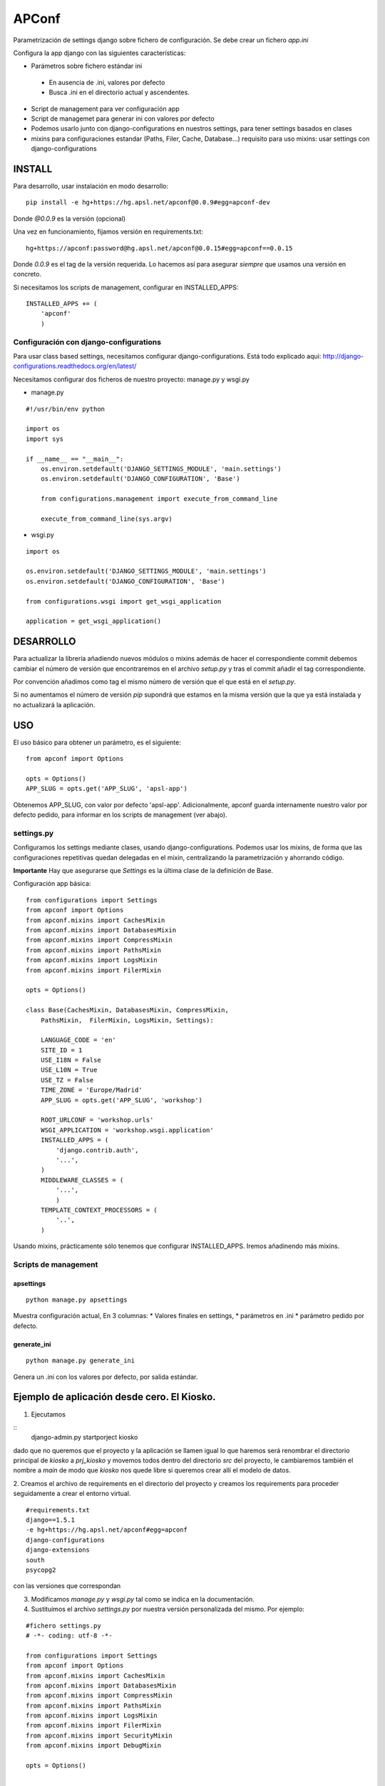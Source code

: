 ======
APConf
======

Parametrización de settings django sobre fichero de configuración. Se debe
crear un fichero `app.ini`

Configura la app django con las siguientes características:

* Parámetros sobre fichero estándar ini
 * En ausencia de .ini, valores por defecto
 * Busca .ini en el directorio actual y ascendentes.
* Script de management para ver configuración app
* Script de managemet para generar ini con valores por defecto
* Podemos usarlo junto con django-configurations en nuestros settings,
  para tener settings basados en clases
* mixins para configuraciones estandar (Paths, Filer, Cache, Database...)
  requisito para uso mixins: usar settings con django-configurations


INSTALL
========

Para desarrollo, usar instalación en modo desarrollo::

    pip install -e hg+https://hg.apsl.net/apconf@0.0.9#egg=apconf-dev

Donde *@0.0.9* es la versión (opcional)


Una vez en funcionamiento, fijamos versión en requirements.txt::

    hg+https://apconf:password@hg.apsl.net/apconf@0.0.15#egg=apconf==0.0.15

Donde *0.0.9* es el tag de la versión requerida. Lo hacemos así para asegurar
*siempre* que usamos una versión en concreto.

Si necesitamos los scripts de management, configurar en INSTALLED_APPS::

    INSTALLED_APPS += (
        'apconf'
        )


Configuración con django-configurations
--------------------------------------------------

Para usar class based settings, necesitamos configurar django-configurations.
Está todo explicado aqui: http://django-configurations.readthedocs.org/en/latest/

Necesitamos configurar dos ficheros de nuestro proyecto: manage.py y wsgi.py

* manage.py

::

    #!/usr/bin/env python

    import os
    import sys

    if __name__ == "__main__":
        os.environ.setdefault('DJANGO_SETTINGS_MODULE', 'main.settings')
        os.environ.setdefault('DJANGO_CONFIGURATION', 'Base')

        from configurations.management import execute_from_command_line

        execute_from_command_line(sys.argv)


* wsgi.py

::

    import os

    os.environ.setdefault('DJANGO_SETTINGS_MODULE', 'main.settings')
    os.environ.setdefault('DJANGO_CONFIGURATION', 'Base')

    from configurations.wsgi import get_wsgi_application

    application = get_wsgi_application()


DESARROLLO
==========

Para actualizar la librería añadiendo nuevos módulos o mixins además de hacer el
correspondiente commit debemos cambiar el número de versión que encontraremos
en el archivo `setup.py` y tras el commit añadir el tag correspondiente.

Por convención añadimos como tag el mismo número de versión que el que está en
el `setup.py`.

Si no aumentamos el número de versión `pip` supondrá que estamos en la misma versión
que la que ya está instalada y no actualizará la aplicación.



USO
====

El uso básico para obtener un parámetro, es el siguiente:

::

    from apconf import Options

    opts = Options()
    APP_SLUG = opts.get('APP_SLUG', 'apsl-app')


Obtenemos APP_SLUG, con valor por defecto 'apsl-app'. Adicionalmente, apconf
guarda internamente nuestro valor por defecto pedido, para informar en los
scripts de management (ver abajo).


settings.py
-----------

Configuramos los settings mediante clases, usando django-configurations.
Podemos usar los mixins, de forma que las configuraciones repetitivas quedan
delegadas en el mixin, centralizando la parametrización y ahorrando código.


**Importante** Hay que asegurarse que `Settings` es la última clase
de la definición de Base.

Configuración app básica:

::

    from configurations import Settings
    from apconf import Options
    from apconf.mixins import CachesMixin
    from apconf.mixins import DatabasesMixin
    from apconf.mixins import CompressMixin
    from apconf.mixins import PathsMixin
    from apconf.mixins import LogsMixin
    from apconf.mixins import FilerMixin

    opts = Options()

    class Base(CachesMixin, DatabasesMixin, CompressMixin,
        PathsMixin,  FilerMixin, LogsMixin, Settings):

        LANGUAGE_CODE = 'en'
        SITE_ID = 1
        USE_I18N = False
        USE_L10N = True
        USE_TZ = False
        TIME_ZONE = 'Europe/Madrid'
        APP_SLUG = opts.get('APP_SLUG', 'workshop')

        ROOT_URLCONF = 'workshop.urls'
        WSGI_APPLICATION = 'workshop.wsgi.application'
        INSTALLED_APPS = (
            'django.contrib.auth',
            '...',
        )
        MIDDLEWARE_CLASSES = (
            '...',
            )
        TEMPLATE_CONTEXT_PROCESSORS = (
            '..',
        )

Usando mixins, prácticamente sólo tenemos que configurar INSTALLED_APPS.
Iremos añadinendo más mixins.


Scripts de management
---------------------

apsettings
~~~~~~~~~~~

::

    python manage.py apsettings


Muestra configuración actual, En 3 columnas:
* Valores finales en settings,
* parámetros  en .ini
* parámetro pedido por defecto.


generate_ini
~~~~~~~~~~~~~~

::

    python manage.py generate_ini


Genera un .ini con los valores por defecto, por salida estándar.


Ejemplo de aplicación desde cero. El Kiosko.
============================================

1. Ejecutamos

::
    django-admin.py startporject kiosko

dado que no queremos que el proyecto y la aplicación se llamen igual lo que
haremos será renombrar el directorio principal de `kiosko` a `prj_kiosko` y
movemos todos dentro del directorio `src` del proyecto, le cambiaremos también
el nombre a `main` de modo que `kiosko` nos quede libre si queremos crear
allí el modelo de datos.

2. Creamos el archivo de requirements en el directorio del proyecto y creamos
los requirements para proceder seguidamente a crear el entorno virtual.

::

    #requirements.txt
    django==1.5.1
    -e hg+https://hg.apsl.net/apconf#egg=apconf
    django-configurations
    django-extensions
    south
    psycopg2

con las versiones que correspondan

3. Modificamos `manage.py` y `wsgi.py` tal como se indica en la documentación.

4. Sustituimos el archivo `settings.py` por nuestra versión personalizada
   del mismo. Por ejemplo:

::

    #fichero settings.py
    # -*- coding: utf-8 -*-

    from configurations import Settings
    from apconf import Options
    from apconf.mixins import CachesMixin
    from apconf.mixins import DatabasesMixin
    from apconf.mixins import CompressMixin
    from apconf.mixins import PathsMixin
    from apconf.mixins import LogsMixin
    from apconf.mixins import FilerMixin
    from apconf.mixins import SecurityMixin
    from apconf.mixins import DebugMixin

    opts = Options()


    class Base(CachesMixin, DatabasesMixin, CompressMixin,
            PathsMixin,  FilerMixin, LogsMixin, SecurityMixin,
            DebugMixin,
            Settings):

        DEBUG = opts.get('DEBUG', False)
        TEMPLATE_DEBUG = DEBUG

        ADMINS = (
                ('apsladmin', 'webmaster@apsl.net'),
        )

        APP_SLUG = opts.get('APP_SLUG', 'kiosko')

        MANAGERS = ADMINS
        ALLOWED_HOSTS = [h for h in opts.get('ALLOWED_HOSTS',
            'localhost:8000').split(',')]
        LANGUAGE_CODE = 'en'
        SITE_ID = 1
        USE_I18N = True
        USE_L10N = True
        USE_TZ = False
        TIME_ZONE = 'Europe/Madrid'

        ROOT_URLCONF = 'main.urls'
        WSGI_APPLICATION = 'main.wsgi.application'

        INSTALLED_APPS = (
            'django.contrib.auth',
            'django.contrib.contenttypes',
            'django.contrib.sessions',
            'django.contrib.sites',
            'django.contrib.messages',
            'django.contrib.staticfiles',
            'django.contrib.admin',
            'south',
            'django_extensions',
            'main',
            'apconf',
        )

        MIDDLEWARE_CLASSES = (
            'django.middleware.common.CommonMiddleware',
            'django.contrib.sessions.middleware.SessionMiddleware',
            'django.middleware.csrf.CsrfViewMiddleware',
            'django.contrib.auth.middleware.AuthenticationMiddleware',
            'django.contrib.messages.middleware.MessageMiddleware',
            # Uncomment the next line for simple clickjacking protection:
            # 'django.middleware.clickjacking.XFrameOptionsMiddleware',
            'django.middleware.locale.LocaleMiddleware',
            'django.middleware.doc.XViewMiddleware',
        )
        TEMPLATE_CONTEXT_PROCESSORS = (
            'django.contrib.auth.context_processors.auth',
            'django.core.context_processors.i18n',
            'django.core.context_processors.request',
            'django.core.context_processors.media',
            'django.core.context_processors.static',
            'django.core.context_processors.tz',
        )

        LANGUAGES = [
            ('en', 'English'),
        ]

5. Generamos el fichero ini en el directorio `src+` ejecutando ::

    python manage.py generate_ini > app.ini

y seguidamente modificamos los parámetros por defecto que tenemos. Particularmene
tendremos que modificar la conexión de base de datos y poner la aplicación en
modo debug.

Para postgresql `django.db.backends.postgresql_psycopg2` y si estamos en `canape`
crearemos también el directorio media correspondiente en el directorio `smb`
compartido.

6. Hacemos el syncdb::

    python manage.py syndb --all

y procedemos como siempre.

7. Tenemos que modificar `main/urls.py` para poder servir el contenido estático
   mientras estamos en fase de depuración. ::

    #!/usr/bin/env python
    # encoding: utf-8
    # ----------------------------------------------------------------------------

    from django.conf.urls import patterns, include, url
    from django.conf import settings

    from django.contrib import admin
    admin.autodiscover()

    urlpatterns = patterns('',
        # Examples:
        # url(r'^$', 'kiosko.views.home', name='home'),
        # url(r'^kiosko/', include('kiosko.foo.urls')),

        # Uncomment the admin/doc line below to enable admin documentation:
        # url(r'^admin/doc/', include('django.contrib.admindocs.urls')),

        # Uncomment the next line to enable the admin:
        url(r'^admin/', include(admin.site.urls)),
    )

    if settings.DEBUG:
        from django.conf.urls.static import static
        urlpatterns += static(settings.MEDIA_URL, document_root=settings.MEDIA_ROOT)

y finalmente ejecutamos `python manage.py apsettings` para comprobar los
settings de nuestra aplicación.

Si necesitamos añadir un settings de una aplicación tenemos dos opciones:

1. Generar un mixin para el módulo en concreto, si va a ser reutilizable.
2. Añadir dicha configuración en nuestra clase Base del settings.py


Mixins
======

Los Mixins se configuranen apconf/mixins y herdan de Object. Se definen a partir de una función que toma el nombre
de la sección del app.ini

Los parámetros en el app.ini se introducen sin comillas sean cadenas o texto.

DatabaseMixin
-------------

Configuración de acceso a la base de datos.

::

    from apconf.mixins import DatabasesMixin

*Sección*: Database

*Parámetros*

* DATABASE_ENGINE           por defecto `sqlite3`, admite `sqlite3`, `postgresql_psycopg2`, `mysql`, `oracle`
* DATABASE_NAME             nombre por defecto, si utilizamos sqlite3 será `db.sqlite`
* DATABASE_USER             usuario a utilizar
* DATABASE_PASSWORD         clave de acceso
* DATABASE_HOST             nombre del host
* DATABASE_PORT             nombre del puerto


CompressMixin
-------------

Configuración de django-compressor. http://django-compressor.readthedocs.org/en/latest/settings/

::

    from apconf.mixins import CompressMixin

*Sección*: Compress

*Parámetros*

* COMPRESS_DEBUG_TOGGLE         por defecto 'nocompress' en modo DEBUG
* COMPRESS_ENABLED              por defecto False
* COMPRESS_CSS_HASHING_METHOD   por defecto 'content'
* COMPRESS_LESSC_ENABLED        por defecto True
* COMPRESS_COFFEE_ENABLED       por defecto False
* COMPRESS_BABEL_ENABLED        por defecto False
* COMPRESS_LESSC_PATH           por defecto lessc
* COMPRESS_COFFEE_PATH          por defecto coffee
* COMPRESS_BABEL_PATH           por defecto babel
* COMPRESS_PRECOMPILERS         por defecto incluye automáticamente less, babel y coffeescript si están activados,
* COMPRESS_OUTPUT_DIR
* COMPRESS_OFFLINE              por defecto False
* COMPRESS_OFFLINE_TIMEOUT      por defecto 31536000 (1 año en segundos)
* COMPRESS_OFFLINE_MANIFEST     por defecto 'manifest.json'

*Compresión de estáticos offline*

Para poder usarla hay que que hacer 2 cosas:

* Añadir al app.ini "COMPRESS_OFFLINE = True".
* Los bloques "{% compress js/css %}" no pueden tener nada de lógica Django: ni variables, ni templatetags ni tener sub-bloques...

Esto último conviene que lo empecemos a hacer siempre ya que aunque no usemos la compresión offline en un principio, si el día de mañana la web gana tráfico y hay que activarla, modificar todos los scripts para que no tengan lógica Django es muy engorroso. Con esto no quiero decir que no se puedan hacer bloques JS con lógica de Django, pero si hay que hacerlos, se han de hacer fuera de un bloque compress.

Dejo un ejemplo de app.ini con el compress activado, con soporte a coffeescript y compresión offline (el soporte de LESS está activado por defecto):

::

    ...
    [Compress]
    COMPRESS_ENABLED = True
    COMPRESS_COFFEE_ENABLED = True
    COMPRESS_OFFLINE = True
    ...

Lo ideal es desarrollar con COMPRESS_OFFILINE = False y al acabar el desarrollo probar en local con COMPRESS_OFFILINE = True. Para probarlo en local, hay que hacer un "python manage.py compress" después del "python manage.py collectstatic".

LogsMixin
---------

Mixin para la configuración de los logs de Django. Establece una serie de convenciones por defecto que utilizamos en nuestras aplicaciones y a la hora de configurar la aplicación en producción.

*Sección*: Logs

*Parámetros*

* LOG_LEVEL                 establece el nivel de logging por defecto de la aplicación. Valor por defecto: DEBUG
* DJANGO_LOG_LEVEL          establece el nivel de logging de la librería Django. Por defecto ERROR
* LOG_FILE                  nombre del fichero de logs. No establecido. Normalmente informado en producción.
* EXTRA_LOGGING             configuración para establecer un nivel de logging a nivel de módulo de manera rápida.
                            no tiene valor por defecto.
                            Como parámetro debemos pasar lista modulos con los distintos niveles a logear y su nivel de debug separados
                            por coma y en el formato <modulo>:VALOR_LOG

                            Por ejemplo:
::

            [Logs]
            EXTRA_LOGGING = oscar.paypal:DEBUG, django.db:INFO

CachesMixin
-----------

Este mixin nos permite configurar la caché de nuestra aplicación. Está pensado para su utilización con Redis en producción. En caso de no definirse un tipo de caché supone que tenemos caché `dummy`.

*Sección*: Cache

*Parámetros*

* CACHE_TYPE                tipo de caché, por defecto `locmem`, opciones: `locmem`, `redis`, `dummy`
* CACHE_REDIS_DB            base de datos qu utilizaremos para la caché en redis. Por defecto la 2
* REDIS_HOST                host de redis. Por defecto `localhost`
* REDIS_PORT                puerto del servidor redis. Por defecto `6379`
* CACHE_PREFIX              prefijo a utilizar en las claves de caché. Por defecto el SLUG de la aplicación.
* CACHE_TIMEOUT             tiempo de expiración de la caché, por defecto 1h (3600s).
* CACHE_MAX_ENTRIES         número máximo de entrada a la caché. Por defecto 10000

DebugMixin
----------

Este mixin nos permite definir y trabajar con los parámetros de debug y configurar `django-debug-toolbar` para ser utilizado en nuestra aplicación.
Por tanto su utilización depende de que este módulo esté configurado en el `requirements.txt` de nuestra aplicación, en caso contrario no tendremos activada la opción del `debug toolbar`.

*Sección*: Debug

* DEBUG                     por defecto False
* TEMPLATE_DEBUG            por defecto igual a DEBUG
* ENABLE_DEBUG_TOOLBAR      por defecto igual a DEBUG. Falso si no está el módulo instalado.
* ALLOWED_HOSTS             hosts permitidos. Sin valor por defecto. Debe establerse siempre en producción.

EmailMixin
----------

Establece los parámetros básicos por defecto para configura el correo. En su configuración por defecto nos permite operar con django-yubin, dejando su configuración final para el entorno de producción.

*Sección*: Email

*Parámetros*

* EMAIL_SUBJECT_PREFIX      prefijo a añadir al subject de Django. Por defecto `[Django]`

Recodemos que para poder empler `django_yubin` deberemos configurar el `cron`. Ver http://django-yubin.readthedocs.org/en/latest/settings.html

WhiteNoiseMixin
---------------

Configuración automática para servir estáticos mediante http://whitenoise.evans.io/. Hay que tener instalada la versión 3.

*Sección*: WhiteNoise

* ENABLE_WHITENOISE         por defecto False. Falso si no está el módulo instalado.
* WHITENOISE_AUTOREFRESH    por defecto True.
* WHITENOISE_USE_FINDERS    por defecto True.


Ciclo desarrollo con apconf
===========================

En esta sección tratamos cómo desarrollar apconf.
El ciclo de desarrollo, tanto para cambios en mixins como código de apconf, será:

* Desarrollo y pruebas
* Generar nueva versión
* Generar URI para requirements


1. Ciclo de desarrollo
----------------------

Hacemos checkout de apconf a nouestro workdir local, e instalamos en el virtualenv de la app en la que queremos ir probando el desarrollo con:

::
    pip install -e .

Lo ejecutamos desde dentro del directorio de trabajo de apconf.
De esta forma, se instala en modo desarrollo, de forma que cualquier cambio lo podemos ir probando sin reinstalar.

2. Generar versión
------------------

Una vez tenemos el cambio listo, hacemos 4 cosas:

2.1. Cambiamos la versión en setup.py:  ej: `__VERSION__ = '0.1.0'`
2.2. Documentamos el cambio en CHANGES.txt
2.3  Hacemos commit  con la nueva versió
2.4  Generamos tag con la nueva versión. Idéntico a la versión. Ej: `tag 0.1.0`

push, y ya tenemos la nueva versión lista.

3. Generar "churro" para el requirements.txt.

Tal como esta documentado en la sección INSTALL, el requirement para nuestra nueva versión será:

hg+https://apconf:password@hg.apsl.net/apconf@0.2.0#egg=apconf==0.2.0

¿por qué esta URI?

- para poder usar nuestro rhodecode como repos de paquetes, en lugar de tener que generar paquete en un repos privado PYPI.

Por partes:
- La clave es una clave de solo lectura para usar apconf.
- El primer numerajo, detrás de la "@", es el tag que nos bajamos. Sirve para bajar la versión que toca.
- El segundo numerajo (#egg=apconf==0.2.0) sirve para indicar a pip qeu tiene que actualizar a esa versión SI o SI.

Mientras no tengamos repos privado PyPI, o bién publiquemos apconf en PyPI, todo lo que tiene esa URI es imprescindible, hasta que tengamos repos PYPI.


